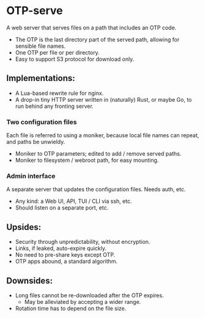 * OTP-serve
A web server that serves files on a path that includes an OTP code.
- The OTP is the last directory part of the served path, allowing for sensible file names.
- One OTP per file or per directory.
- Easy to support S3 protocol for download only.
** Implementations:
  - A Lua-based rewrite rule for nginx.
  - A drop-in tiny HTTP server written in (naturally) Rust, or maybe Go, to run behind any fronting server.
*** Two configuration files
Each file is referred to using a moniker, because local file names can repeat, and paths be unwieldy.
  - Moniker to OTP parameters; edited to add / remove served paths.
  - Moniker to filesystem / webroot path, for easy mounting.
*** Admin interface
A separate server that updates the configuration files. Needs auth, etc.
- Any kind: a Web UI, API, TUI / CLI via ssh, etc.
- Should listen on a separate port, etc.
** Upsides:
  - Security through unpredictability, without encryption.
  - Links, if leaked, auto-expire quickly.
  - No need to pre-share keys except OTP.
  - OTP apps abound, a standard algorithm.
** Downsides:
  - Long files cannot be re-downloaded after the OTP expires.
    - May be alleviated by accepting a wider range.
  - Rotation time has to depend on the file size.
